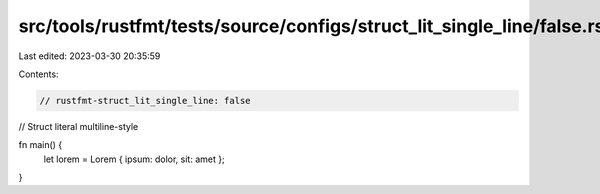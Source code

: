 src/tools/rustfmt/tests/source/configs/struct_lit_single_line/false.rs
======================================================================

Last edited: 2023-03-30 20:35:59

Contents:

.. code-block:: rs

    // rustfmt-struct_lit_single_line: false
// Struct literal multiline-style

fn main() {
    let lorem = Lorem { ipsum: dolor, sit: amet };
}


